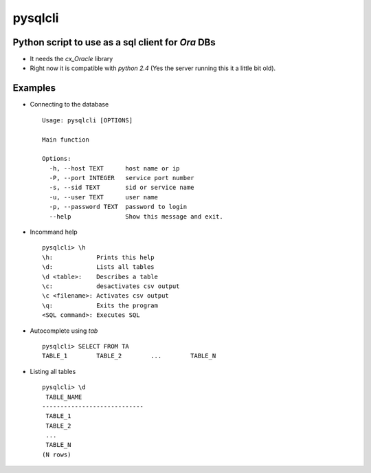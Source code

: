 pysqlcli
========

Python script to use as a sql client for *Ora* DBs
--------------------------------------------------

+ It needs the `cx_Oracle` library
+ Right now it is compatible with `python 2.4` (Yes the server running this it a little bit old).

Examples
--------
+ Connecting to the database ::

        Usage: pysqlcli [OPTIONS]

        Main function

        Options:
          -h, --host TEXT      host name or ip
          -P, --port INTEGER   service port number
          -s, --sid TEXT       sid or service name
          -u, --user TEXT      user name
          -p, --password TEXT  password to login
          --help               Show this message and exit.
        
+ Incommand help ::

        pysqlcli> \h
        \h:            Prints this help
        \d:            Lists all tables
        \d <table>:    Describes a table
        \c:            desactivates csv output
        \c <filename>: Activates csv output
        \q:            Exits the program
        <SQL command>: Executes SQL

+ Autocomplete using `tab` ::

        pysqlcli> SELECT FROM TA
        TABLE_1        TABLE_2        ...        TABLE_N

+ Listing all tables ::

        pysqlcli> \d
         TABLE_NAME                
        ----------------------------
         TABLE_1                
         TABLE_2    
         ...          
         TABLE_N
        (N rows)
